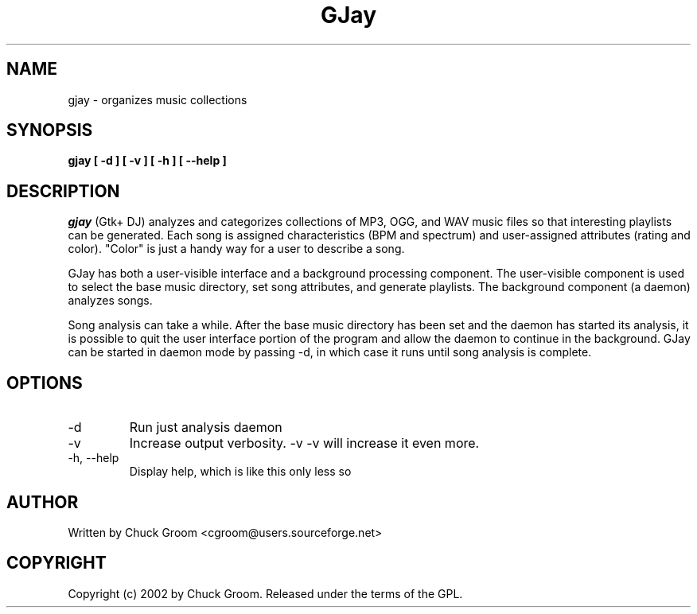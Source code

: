 .\" GJay (C) 2002 Chuck Groom <cgroom@users.sourceforge.net>
.\" This manpage written by Chuck Groom 
.\"
.TH GJay 
.SH NAME
gjay \- organizes music collections 
.SH SYNOPSIS
.B gjay 
.B [ \-d\ ]
.B [ \-v\ ]
.B [ \-h\ ]
.B [ \--help\ ]

.PP
.SH DESCRIPTION
.I gjay
(Gtk+ DJ) analyzes and categorizes collections of MP3, OGG, and WAV music
files so that interesting playlists can be generated. Each song is assigned
characteristics (BPM and spectrum) and user-assigned attributes
(rating and color). "Color" is just a handy way for a user to describe
a song.

GJay has both a
user-visible interface and a background processing component. The user-visible
component is used to select the base music directory, set song
attributes, and generate playlists. The background component (a daemon)
analyzes songs. 

Song analysis can take a while. After the base music directory has been
set and the daemon has started its analysis, it is possible to quit
the user interface portion of the program and allow the daemon to
continue in the background. GJay can be started in daemon mode by 
passing -d, in which case it runs until song analysis is complete.

.LP
.SH OPTIONS
.IP -d
Run just analysis daemon
.IP "-v"
Increase output verbosity. -v -v will increase it even more.
.IP "-h, --help"
Display help, which is like this only less so 
  
  
.SH AUTHOR
Written by Chuck Groom <cgroom@users.sourceforge.net>

.SH COPYRIGHT
Copyright (c) 2002 by Chuck Groom. Released under the terms of the
GPL.
.\" end of file
